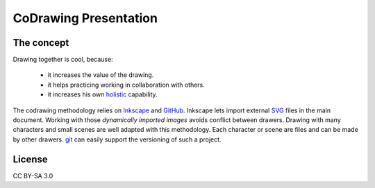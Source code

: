 ======================
CoDrawing Presentation
======================

The concept
===========

Drawing together is cool, because:

 - it increases the value of the drawing.
 - it helps practicing working in collaboration with others.
 - it increases his own holistic_ capability.

The codrawing methodology relies on Inkscape_ and GitHub_. Inkscape lets import external SVG_ files in the main document. Working with those *dynamically imported images* avoids conflict between drawers.
Drawing with many characters and small scenes are well adapted with this methodology. Each character or scene are files and can be made by other drawers. git_ can easily support the versioning of such a project.

License
=======

CC BY-SA 3.0


.. _holistic : https://en.wikipedia.org/wiki/Holistic
.. _Inkscape : http://inkscape.org/
.. _GitHUb : https://github.com/
.. _SVG : http://www.w3.org/Graphics/SVG/
.. _git : http://git-scm.com/


